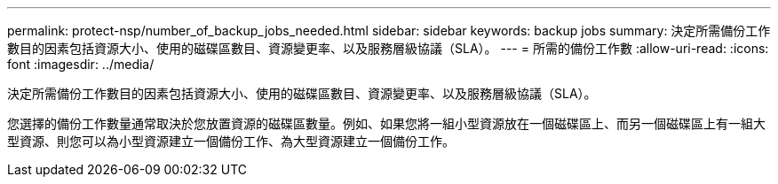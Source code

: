---
permalink: protect-nsp/number_of_backup_jobs_needed.html 
sidebar: sidebar 
keywords: backup jobs 
summary: 決定所需備份工作數目的因素包括資源大小、使用的磁碟區數目、資源變更率、以及服務層級協議（SLA）。 
---
= 所需的備份工作數
:allow-uri-read: 
:icons: font
:imagesdir: ../media/


[role="lead"]
決定所需備份工作數目的因素包括資源大小、使用的磁碟區數目、資源變更率、以及服務層級協議（SLA）。

您選擇的備份工作數量通常取決於您放置資源的磁碟區數量。例如、如果您將一組小型資源放在一個磁碟區上、而另一個磁碟區上有一組大型資源、則您可以為小型資源建立一個備份工作、為大型資源建立一個備份工作。
